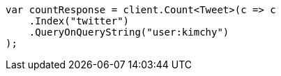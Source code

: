 // search/count.asciidoc:7

////
IMPORTANT NOTE
==============
This file is generated from method Line7 in https://github.com/elastic/elasticsearch-net/tree/master/src/Examples/Examples/Search/CountPage.cs#L15-L27.
If you wish to submit a PR to change this example, please change the source method above
and run dotnet run -- asciidoc in the ExamplesGenerator project directory.
////

[source, csharp]
----
var countResponse = client.Count<Tweet>(c => c
    .Index("twitter")
    .QueryOnQueryString("user:kimchy")
);
----
